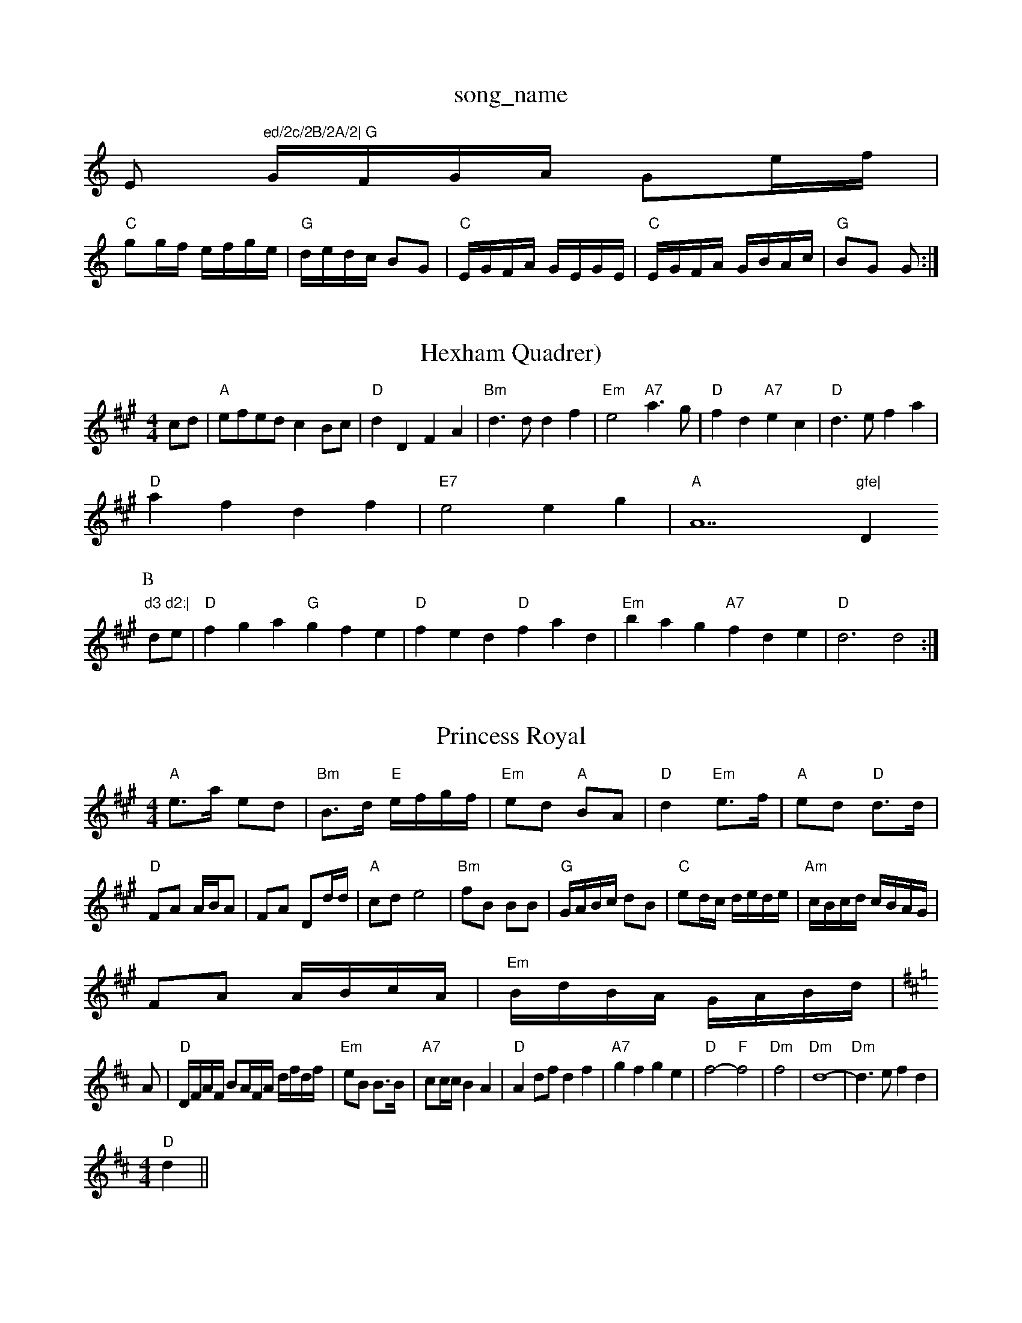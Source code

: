 X: 1
T:song_name
K:C
Em"ed/2c/2B/2A/2|\
"G"G/2F/2G/2A/2 Ge/2f/2|
"C"gg/2f/2 e/2f/2g/2e/2|"G"d/2e/2d/2c/2 BG|\
"C"E/2G/2F/2A/2 G/2E/2G/2E/2|\
"C"E/2G/2F/2A/2 G/2B/2A/2c/2|"G"BG G:|
X: 19
T:Hexham Quadrer)
% Nottingham Music Database
S:Kevin Briggs, via EF
M:4/4
L:1/4
K:A
c/2d/2|"A"e/2f/2e/2d/2 cB/2c/2|"D"dD FA|"Bm"d3/2d/2 df|"Em"e2 "A7"a3/2g/2|"D"fd "A7"ec|\
"D"d3/2e/2 fa|
"D"af df|"E7"e2 eg|"A"A7"gfe|"D"d3 d2:|
P:B
d/2e/2|"D"fga "G"gfe|"D"fed "D"fad|"Em"bag "A7"fde|"D"d3 d2:|

X: 292
T:Princess Royal
% Nottingham Music Database
M:4/4
L:1/4
K:A
"A"e3/4a/4 e/2d/2|"Bm"B3/4d/4 "E"e/4f/4g/4f/4|"Em"e/2d/2 "A"B/2A/2|"D"d "Em"e3/4f/4|"A"e/2d/2 "D"d3/4d/4|"D"F/2A/2 A/4B/4A/2|F/2A/2 D/2d/4d/4|"A"c/2d/2 e2|"Bm"f/2B/2 B/2B/2|"G"G/4A/4B/4c/4 d/2B/2|"C"e/2d/4c/4 d/4e/4d/4e/4|\
"Am"c/4B/4c/4d/4 c/4B/4A/4G/4|
F/2A/2 A/4B/4c/4A/4|"Em"B/4d/4B/4A/4 G/4A/4B/4d/4|\
6
K:D
A/2|"D"D/4F/4A/4F/4 B/2A/4F/4A/4 d/4f/4d/4f/4|"Em"e/2B/2 B3/4B/4|\
"A7"c/2c/4c/4 BA|"D"Ad/2f/2 df|"A7"gf ge|"D"f2 -"F"f2|\
"Dm"f2|\
"Dm"d4-|"Dm"d3/2e/2 fd|
M:4/4
"D"d||
X: 41
T:Trime -c/2B/2e/2 "Cm"gge|"G"ded dBG|
"C"cde efe|"C"efe edc|"E7"e3 e2d|"Am"cAA A2:|
X: 386
T:Spider O' Bluey
% Nottingham Music Database
S:Kevin Briggs
Y:AB
M:4/4
L:1/4
K:Dm
P:A
d/2B/2|"C"c2 c/2B/2A/2G/2|"D7"F/2E/2F/2G/2 "A7"A2|
"D"F/2G/2A/2F/2 "A7"G/2F/2E/2D/2|
"D"F/2GF/2 "A7"EA/2B/2|"D"dc/2d/2 e/2d/2d|"Em"B/2d/2e/2f/2 g/2f/2e/2d/2|\
"C"e/2d/2e/2f/2 gB/2c/2|
"G"d/2c/2B/2d/2 gg/2B/2|"C"c/2B/2A/2G/2 "D"FD3/2E/2|\
"G"DF/2A/2 "A7"G/2F/2E/2D/2|
"D"FF AF/2G/2|AF A3/2A/2|"Am"af ed/2B/2|"Am"AB/2A/2 "G"G"A"edeg|"D"f2f2 fgf|
"Em"eB2 B2 e/2e/2e/2f/2|\
"Bm"g/2f/2e/2d/2 c/2B/2A/2G/2|"D7"F/2E/2F/2G/2 AD|
"G"GG/2A/2 BG|"Am"cA/2B/2 A/2B/2d/2e/2|"D"f/2B/2g/2a/2 f/2B/2d/2B/2|"A7"A/2F/2E "D"D2::
"D"Ad/2A/2 B/2A/2F|"D"f/2g/2af "A7"gece|"D"fgaf "A7"bgec|"D"d2f2 d2:|
P:B
fg|"D"afaf d2g2|"C"e2e2 efg2|"C"c2e2 e4|"Am"e2A2 "E7"c2e2|"A"a2ef "E7"eefe|"A"a2A2 "E7"Ac2e|"A"a2e a3|
"D"a2a a2a|"A7"gag "D"f3|"A7"e2e eag|"D"f2f fef|"D"f2f f3|"D7"fge "G"d2B|"Em"e2B "Bm"d2B|\
"Em"B3 "A7"E3|"D"ABA F2D|"A7"E3 F2G|
"D"A2A A^GA|"D7"B2A A2D|
"G"G3 BAG|"D"F2A d2D|"Em"EFG "A7"ABc|"D"d3 d2:|
X: 282
T:Puddle You Lord
% Nottingham Music Database
S:Bob McQuillan, via Phil Rowe
M:6/8
K:Am
E|"Am"EAA A^GA|BAB E^c|"E"B/2d/2e/2f/2 g/2f/2e/2d/2|\
"E7"c/2d/2e/2c/2 "A7"Af/2g/2|"D"aA A||

X: 5
T:Caymann Reets
% Nottingham Music Database
S:Trad, arr Phil Rowe
M:6/8
K:G
gf to Wals
% Nottingham Music Database
S:New England, via PR
M:4/4
L:1/4
K:D
DE|"D"F3/2F/2 A/2B/2A/2F/2|\
"C"GF "F"A3/2G/2|"Dm"F3/2D/2 FD/2F/2|"G"GG/2F/2 G/2A/2B/2c/2|\
"Em"d/2e/2f/2e/2 "A7"d/2c/2B/2A/2|
"D"f/2a/2a/2g/2 ff/2g/2|"D7"a/2f/2d/2f/2 a3/2f/2|\
"D"d/2f/2a/2f/2 b/2a/2g/2f/2|
"C"g/2f/2g/2e/2 =c/2e/2d/2c/2|\
"D7"B/2A/2G/2F/2 "G"G:|

X: 85
T:The Chaco O' Tattle St Jig
% Nottingham Music Database
S:John Goodacre 1984, via PR
M:2/4
L:1/4
K:D
F/2G/2|"D"AF/2A/2 -A/2F/2A|"G"G^FG "Em"AGE|"Bm"dG/2-f/2g/2a/2 f/2d/2c/2d/2|"Em"ef ed|\
"D"[f2A2][f/2a/2]B/2c/2|dB/2c/2 d/2e/2f/2a/2:|[2"Em"g/2f/2e/2d/2 c2|"A7"ce c/2B/2A/2G/2e/2^d/2 g/2d/2f/2=e/2|